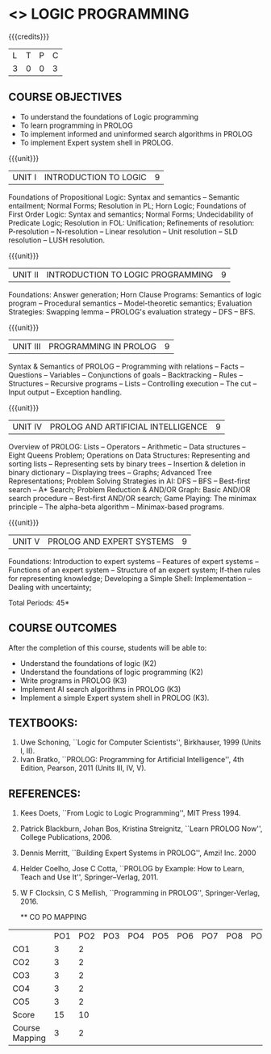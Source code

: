 * <<<PE105>>> LOGIC PROGRAMMING
:properties:
:author: Dr. S. Sheerazuddin and Dr. R. S. Milton
:end:

#+startup: showall


{{{credits}}}
| L | T | P | C |
| 3 | 0 | 0 | 3 |

** COURSE OBJECTIVES
- To understand the foundations of Logic programming
- To learn programming in PROLOG
- To implement informed and uninformed search algorithms in PROLOG
- To implement Expert system shell in PROLOG.

{{{unit}}}
|UNIT I|INTRODUCTION TO LOGIC|9|
Foundations of Propositional Logic: Syntax and semantics -- Semantic
entailment; Normal Forms; Resolution in PL; Horn Logic; Foundations of
First Order Logic: Syntax and semantics; Normal Forms; Undecidability
of Predicate Logic; Resolution in FOL: Unification; Refinements of
resolution: P-resolution -- N-resolution -- Linear resolution -- Unit
resolution -- SLD resolution – LUSH resolution.


{{{unit}}}
|UNIT II|INTRODUCTION TO LOGIC PROGRAMMING|9|
Foundations: Answer generation; Horn Clause Programs: Semantics of
logic program -- Procedural semantics -- Model-theoretic semantics;
Evaluation Strategies: Swapping lemma -- PROLOG's evaluation strategy
-- DFS -- BFS.

{{{unit}}}
|UNIT III|PROGRAMMING IN PROLOG|9|
Syntax & Semantics of PROLOG -- Programming with relations -- Facts --
Questions -- Variables -- Conjunctions of goals -- Backtracking --
Rules -- Structures -- Recursive programs -- Lists -- Controlling
execution -- The cut -- Input output -- Exception handling.

{{{unit}}}
|UNIT IV|PROLOG AND ARTIFICIAL INTELLIGENCE|9|
Overview of PROLOG: Lists -- Operators -- Arithmetic -- Data
structures -- Eight Queens Problem; Operations on Data Structures:
Representing and sorting lists -- Representing sets by binary trees --
Insertion & deletion in binary dictionary -- Displaying trees --
Graphs; Advanced Tree Representations; Problem Solving Strategies in
AI: DFS -- BFS -- Best-first search -- A* Search; Problem Reduction &
AND/OR Graph: Basic AND/OR search procedure -- Best-first AND/OR
search; Game Playing: The minimax principle -- The alpha-beta
algorithm -- Minimax-based programs.

{{{unit}}}
|UNIT V|PROLOG AND EXPERT SYSTEMS|9|
Foundations: Introduction to expert systems -- Features of expert
systems -- Functions of an expert system -- Structure of an expert
system; If-then rules for representing knowledge; Developing a Simple
Shell: Implementation -- Dealing with uncertainty;


\hfill *Total Periods: 45*

** COURSE OUTCOMES
After the completion of this course, students will be able to: 
- Understand the foundations of logic (K2)
- Understand the foundations of logic programming (K2)
- Write programs in PROLOG (K3)
- Implement AI search algorithms in PROLOG (K3)
- Implement a simple Expert system shell in PROLOG (K3).

** TEXTBOOKS:
1. Uwe Schoning, ``Logic for Computer Scientists'', Birkhauser, 1999
   (Units I, II).
2. Ivan Bratko, ``PROLOG: Programming for Artificial Intelligence'',
   4th Edition, Pearson, 2011 (Units III, IV, V).
   
** REFERENCES:
1. Kees Doets, ``From Logic to Logic Programming'', MIT Press 1994.
2. Patrick Blackburn, Johan Bos, Kristina Streignitz, ``Learn PROLOG
   Now'', College Publications, 2006.
3. Dennis Merritt, ``Building Expert Systems in PROLOG'', Amzi!
   Inc. 2000
4. Helder Coelho, Jose C Cotta, ``PROLOG by Example: How to Learn,
   Teach and Use It'', Springer--Verlag, 2011.
5. W F Clocksin, C S Mellish, ``Programming in PROLOG'',
   Springer-Verlag, 2016.
   
   ** CO PO MAPPING 
#+NAME: co-po-mapping
|                | PO1 | PO2 | PO3 | PO4 | PO5 | PO6 | PO7 | PO8 | PO9 | PO10 | PO11 | PO12 | PSO1 | PSO2 | PSO3 |
| CO1            |   3 |   2 |     |     |     |     |     |     |     |      |      |      |    3 |      |      |
| CO2            |   3 |   2 |     |     |     |     |     |     |     |      |      |      |    3 |      |      |
| CO3            |   3 |   2 |     |     |     |     |     |     |     |      |      |      |    2 |      |      |
| CO4            |   3 |   2 |     |     |     |     |     |     |     |      |      |      |    3 |      |      |
| CO5            |   3 |   2 |     |     |     |     |     |     |     |      |      |      |    2 |      |      |
| Score          |  15 |  10 |     |     |     |     |     |     |     |      |      |      |   13 |      |      |
| Course Mapping |   3 |   2 |     |     |     |     |     |     |     |      |      |      |    3 |      |      |  
